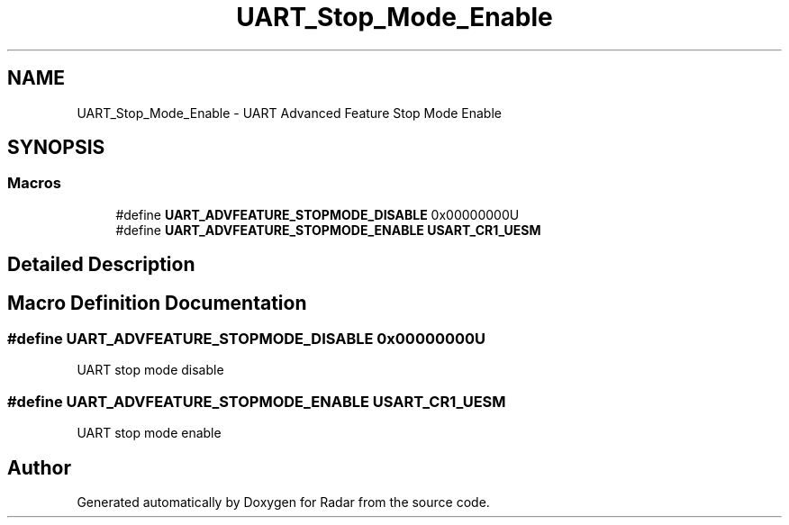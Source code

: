 .TH "UART_Stop_Mode_Enable" 3 "Version 1.0.0" "Radar" \" -*- nroff -*-
.ad l
.nh
.SH NAME
UART_Stop_Mode_Enable \- UART Advanced Feature Stop Mode Enable
.SH SYNOPSIS
.br
.PP
.SS "Macros"

.in +1c
.ti -1c
.RI "#define \fBUART_ADVFEATURE_STOPMODE_DISABLE\fP   0x00000000U"
.br
.ti -1c
.RI "#define \fBUART_ADVFEATURE_STOPMODE_ENABLE\fP   \fBUSART_CR1_UESM\fP"
.br
.in -1c
.SH "Detailed Description"
.PP 

.SH "Macro Definition Documentation"
.PP 
.SS "#define UART_ADVFEATURE_STOPMODE_DISABLE   0x00000000U"
UART stop mode disable 
.SS "#define UART_ADVFEATURE_STOPMODE_ENABLE   \fBUSART_CR1_UESM\fP"
UART stop mode enable 
.br
 
.SH "Author"
.PP 
Generated automatically by Doxygen for Radar from the source code\&.
